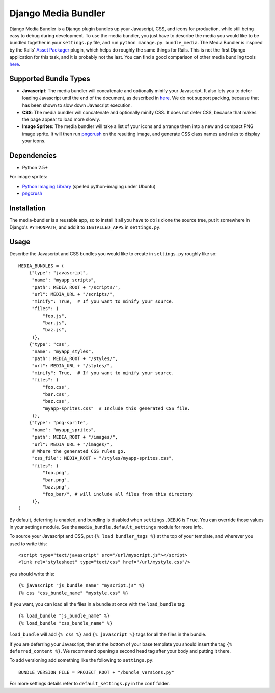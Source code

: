 Django Media Bundler
====================

Django Media Bundler is a Django plugin bundles up your Javascript, CSS, and
icons for production, while still being easy to debug during development.  To
use the media bundler, you just have to describe the media you would like to be
bundled together in your ``settings.py`` file, and run ``python manage.py
bundle_media``.  The Media Bundler is inspired by the Rails' `Asset Packager`_
plugin, which helps do roughly the same things for Rails.  This is not the first
Django application for this task, and it is probably not the last.  You can find
a good comparison of other media bundling tools here__.

.. _Asset Packager: http://synthesis.sbecker.net/pages/asset_packager
__ http://qinsb.blogspot.com/2009/02/alternatives-to-django-media-bundler.html

Supported Bundle Types
----------------------

- **Javascript**: The media bundler will concatenate and optionally minify your
  Javascript.  It also lets you to defer loading Javascript until the end of the
  document, as described in here__.  We do not support packing, because that has
  been shown to slow down Javascript execution.

- **CSS**: The media bundler will concatenate and optionally minify CSS.  It
  does not defer CSS, because that makes the page appear to load more slowly.

- **Image Sprites**: The media bundler will take a list of your icons and
  arrange them into a new and compact PNG image sprite.  It will then run
  pngcrush_ on the resulting image, and generate CSS class names and rules to
  display your icons.

__ http://developer.yahoo.net/blog/archives/2007/07/high_performanc_5.html
.. _pngcrush: http://pmt.sourceforge.net/pngcrush/

Dependencies
------------

- Python 2.5+

For image sprites:

- `Python Imaging Library`_ (spelled python-imaging under Ubuntu)
- pngcrush_

.. _Python Imaging Library: http://www.pythonware.com/products/pil/

Installation
------------

The media-bundler is a reusable app, so to install it all you have to do is
clone the source tree, put it somewhere in Django's ``PYTHONPATH``, and add it
to ``INSTALLED_APPS`` in ``settings.py``.

Usage
-----

Describe the Javascript and CSS bundles you would like to create in
``settings.py`` roughly like so::

  MEDIA_BUNDLES = (
      {"type": "javascript",
       "name": "myapp_scripts",
       "path": MEDIA_ROOT + "/scripts/",
       "url": MEDIA_URL + "/scripts/",
       "minify": True,  # If you want to minify your source.
       "files": (
           "foo.js",
           "bar.js",
           "baz.js",
       )},
      {"type": "css",
       "name": "myapp_styles",
       "path": MEDIA_ROOT + "/styles/",
       "url": MEDIA_URL + "/styles/",
       "minify": True,  # If you want to minify your source.
       "files": (
           "foo.css",
           "bar.css",
           "baz.css",
           "myapp-sprites.css"  # Include this generated CSS file.
       )},
      {"type": "png-sprite",
       "name": "myapp_sprites",
       "path": MEDIA_ROOT + "/images/",
       "url": MEDIA_URL + "/images/",
       # Where the generated CSS rules go.
       "css_file": MEDIA_ROOT + "/styles/myapp-sprites.css",
       "files": (
           "foo.png",
           "bar.png",
           "baz.png",
           "foo_bar/", # will include all files from this directory
       )},
  )

By default, deferring is enabled, and bundling is disabled when
``settings.DEBUG`` is ``True``.  You can override those values in your settings
module.  See the ``media_bundle.default_settings`` module for more info.  

To source your Javascript and CSS, put ``{% load bundler_tags %}`` at the top of
your template, and wherever you used to write this::

  <script type="text/javascript" src="/url/myscript.js"></script>
  <link rel="stylesheet" type="text/css" href="/url/mystyle.css"/>

you should write this::

  {% javascript "js_bundle_name" "myscript.js" %}
  {% css "css_bundle_name" "mystyle.css" %}

If you want, you can load all the files in a bundle at once with the
``load_bundle`` tag::

  {% load_bundle "js_bundle_name" %}
  {% load_bundle "css_bundle_name" %}

``load_bundle`` will add ``{% css %}`` and ``{% javascript %}`` tags for all
the files in the bundle.

If you are deferring your Javascript, then at the bottom of your base template
you should insert the tag ``{% deferred_content %}``.  We recommend opening a
second head tag after your body and putting it there.

To add versioning add something like the following to ``settings.py``::

  BUNDLE_VERSION_FILE = PROJECT_ROOT + "/bundle_versions.py"

For more settings details refer to ``default_settings.py`` in the ``conf``
folder.
